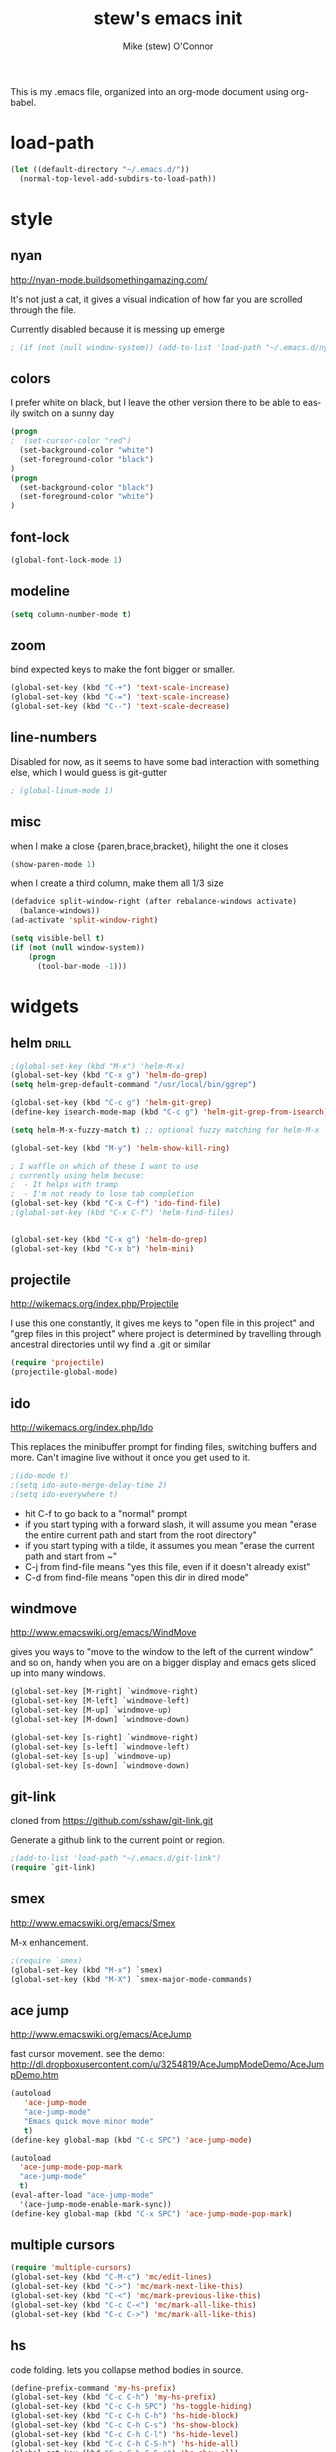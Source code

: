 #+TITLE: stew's emacs init
#+AUTHOR: Mike (stew) O'Connor
#+EMAIL: stew@vireo.org
#+OPTIONS: ':nil *:t -:t ::t <:t H:3 \n:nil ^:t arch:headline
#+OPTIONS: author:t c:nil creator:comment d:(not "LOGBOOK") date:t
#+OPTIONS: e:t email:nil f:t inline:t num:t p:nil pri:nil stat:t
#+OPTIONS: tags:t tasks:t tex:t timestamp:t toc:t todo:t |:t
#+options: html-style:nil
#+CREATOR: Emacs 24.3.50.1 (Org mode 8.2.5h)
#+DESCRIPTION:
#+EXCLUDE_TAGS: noexport
#+KEYWORDS:
#+LANGUAGE: en
#+SELECT_TAGS: export
#+TAGS: { drill(d) }
This is my .emacs file, organized into an org-mode document using org-babel.
* load-path
#+begin_src emacs-lisp
(let ((default-directory "~/.emacs.d/"))
  (normal-top-level-add-subdirs-to-load-path))
#+end_src
* style
** nyan
http://nyan-mode.buildsomethingamazing.com/

It's not just a cat, it gives a visual indication of how far you are
scrolled through the file.

Currently disabled because it is messing up emerge
#+begin_src emacs-lisp
; (if (not (null window-system)) (add-to-list 'load-path "~/.emacs.d/nyan-mode") (require 'nyan-mode) (nyan-mode))
#+end_src
** colors
I prefer white on black, but I leave the other version there to be
able to easily switch on a sunny day
#+begin_src emacs-lisp
(progn
;  (set-cursor-color "red")
  (set-background-color "white")
  (set-foreground-color "black")
)
(progn
  (set-background-color "black")
  (set-foreground-color "white")
)
#+end_src
** font-lock
#+begin_src emacs-lisp
(global-font-lock-mode 1)
#+end_src
** modeline
#+begin_src emacs-lisp
(setq column-number-mode t)
#+end_src

** zoom
bind expected keys to make the font bigger or smaller.

#+begin_src emacs-lisp
(global-set-key (kbd "C-+") 'text-scale-increase)
(global-set-key (kbd "C-=") 'text-scale-increase)
(global-set-key (kbd "C--") 'text-scale-decrease)
#+end_src

** line-numbers
Disabled for now, as it seems to have some bad interaction with
something else, which I would guess is git-gutter
#+begin_src emacs-lisp
; (global-linum-mode 1)
#+end_src
** misc
when I make a close {paren,brace,bracket}, hilight the one it closes
#+begin_src emacs-lisp
(show-paren-mode 1)
#+end_src

when I create a third column, make them all 1/3 size
#+begin_src emacs-lisp
(defadvice split-window-right (after rebalance-windows activate)
  (balance-windows))
(ad-activate 'split-window-right)
#+end_src
#+begin_src emacs-lisp
(setq visible-bell t)
(if (not (null window-system))
    (progn
      (tool-bar-mode -1)))
#+end_src
* widgets
** helm								      :drill:
#+begin_src emacs-lisp
;(global-set-key (kbd "M-x") 'helm-M-x)
(global-set-key (kbd "C-x g") 'helm-do-grep)
(setq helm-grep-default-command "/usr/local/bin/ggrep")

(global-set-key (kbd "C-c g") 'helm-git-grep)
(define-key isearch-mode-map (kbd "C-c g") 'helm-git-grep-from-isearch)

(setq helm-M-x-fuzzy-match t) ;; optional fuzzy matching for helm-M-x

(global-set-key (kbd "M-y") 'helm-show-kill-ring)

; I waffle on which of these I want to use
; currently using helm becuse:
;  - It helps with tramp
;  - I'm not ready to lose tab completion
(global-set-key (kbd "C-x C-f") 'ido-find-file)
;(global-set-key (kbd "C-x C-f") 'helm-find-files)


(global-set-key (kbd "C-x g") 'helm-do-grep)
(global-set-key (kbd "C-x b") 'helm-mini)

#+end_src
** projectile
http://wikemacs.org/index.php/Projectile

I use this one constantly, it gives me keys to "open file in this
project" and "grep files in this project" where project is determined
by travelling through ancestral directories until wy find a .git or
similar

#+begin_src emacs-lisp
(require 'projectile)
(projectile-global-mode)
#+end_src
** ido
http://wikemacs.org/index.php/Ido

This replaces the minibuffer prompt for finding files, switching
buffers and more. Can't imagine live without it once you get used to
it.  

#+begin_src emacs-lisp
;(ido-mode t)
;(setq ido-auto-merge-delay-time 2)
;(setq ido-everywhere t)
#+end_src

- hit C-f to go back to a "normal" prompt
- if you start typing with a forward slash, it will assume you mean "erase the entire current path and start from the root directory"
- if you start typing with a tilde, it assumes you mean "erase the current path and start from ~"
- C-j from find-file means "yes this file, even if it doesn't already exist"
- C-d from find-file means "open this dir in dired mode"

** windmove
http://www.emacswiki.org/emacs/WindMove

gives you ways to "move to the window to the left of the current
window" and so on, handy when you are on a bigger display and emacs
gets sliced up into many windows.

#+begin_src emacs-lisp
(global-set-key [M-right] `windmove-right)
(global-set-key [M-left] `windmove-left)
(global-set-key [M-up] `windmove-up)
(global-set-key [M-down] `windmove-down)

(global-set-key [s-right] `windmove-right)
(global-set-key [s-left] `windmove-left)
(global-set-key [s-up] `windmove-up)
(global-set-key [s-down] `windmove-down)
#+end_src

** git-link
cloned from https://github.com/sshaw/git-link.git

Generate a github link to the current point or region.

#+begin_src emacs-lisp
;(add-to-list 'load-path "~/.emacs.d/git-link")
(require `git-link)
#+end_src
** smex
http://www.emacswiki.org/emacs/Smex

M-x enhancement.
#+begin_src emacs-lisp
;(require `smex)
(global-set-key (kbd "M-x") `smex)
(global-set-key (kbd "M-X") `smex-major-mode-commands)
#+end_src
** ace jump
http://www.emacswiki.org/emacs/AceJump

fast cursor movement. see the demo:
http://dl.dropboxusercontent.com/u/3254819/AceJumpModeDemo/AceJumpDemo.htm

#+begin_src emacs-lisp
(autoload
   'ace-jump-mode
   "ace-jump-mode"
   "Emacs quick move minor mode"
   t)
(define-key global-map (kbd "C-c SPC") 'ace-jump-mode)

(autoload
  'ace-jump-mode-pop-mark
  "ace-jump-mode"
  t)
(eval-after-load "ace-jump-mode"
  '(ace-jump-mode-enable-mark-sync))
(define-key global-map (kbd "C-x SPC") 'ace-jump-mode-pop-mark)
#+end_src
** multiple cursors
#+begin_src emacs-lisp
(require 'multiple-cursors)
(global-set-key (kbd "C-M-c") 'mc/edit-lines)
(global-set-key (kbd "C->") 'mc/mark-next-like-this)
(global-set-key (kbd "C-<") 'mc/mark-previous-like-this)
(global-set-key (kbd "C-c C-<") 'mc/mark-all-like-this)
(global-set-key (kbd "C-c C->") 'mc/mark-all-like-this)
#+end_src

** hs
code folding. lets you collapse method bodies in source.

#+begin_src emacs-lisp
(define-prefix-command 'my-hs-prefix)
(global-set-key (kbd "C-c C-h") 'my-hs-prefix)
(global-set-key (kbd "C-c C-h SPC") 'hs-toggle-hiding)
(global-set-key (kbd "C-c C-h C-h") 'hs-hide-block)
(global-set-key (kbd "C-c C-h C-s") 'hs-show-block)
(global-set-key (kbd "C-c C-h C-l") 'hs-hide-level)
(global-set-key (kbd "C-c C-h C-S-h") 'hs-hide-all)
(global-set-key (kbd "C-c C-h C-S-s") 'hs-show-all)
(global-set-key (kbd "C-c C-h C-a") 'hs-show-all)
(global-set-key (kbd "C-c C-h C-c") '(lambda () (interactive) (hs-hide-level 2)))
#+end_src
** key-chord
I ran out of pinkies and modifier keys, this lets you assign a
function to two keys hit in rapid succession
#+begin_src emacs-lisp
(require 'key-chord)
(key-chord-define-global "jj" 'ace-jump-word-mode)
(key-chord-define-global "jl" 'ace-jump-line-mode)
(key-chord-define-global "jk" 'ace-jump-char-mode)
(key-chord-define-global "jn" 'linum-mode)
(key-chord-mode +1)
#+end_src

** magit
#+begin_src emacs-lisp
(global-set-key (kbd "C-c C-v m") 'magit-status)
#+end_src
** ediff
#+begin_src emacs-lisp
(setq ediff-window-setup-function 'ediff-setup-windows-plain)
#+end_src
** git-gutter							      :drill:
#+begin_src emacs-lisp
(require 'git-gutter) 

;; If you enable global minor mode
(global-git-gutter-mode t)

;; If you would like to use git-gutter.el and linum-mode
;(git-gutter:linum-setup)

(define-prefix-command 'gg-prefix)
(global-set-key (kbd "C-x C-g") 'gg-prefix)

(global-set-key (kbd "C-x C-g t") 'git-gutter:toggle)
(global-set-key (kbd "C-x C-g =") 'git-gutter:popup-hunk)

;; Jump to next/previous hunk
(global-set-key (kbd "C-x p") 'git-gutter:previous-hunk)
(global-set-key (kbd "C-x n") 'git-gutter:next-hunk)

;; Stage current hunk
(global-set-key (kbd "C-x C-g s") 'git-gutter:stage-hunk)

;; Revert current hunk
(global-set-key (kbd "C-x C-g r") 'git-gutter:revert-hunk)

#+end_src
** calendar
#+begin_src emacs-lisp
 (setq mark-holidays-in-calendar t)
#+end_src
** column highlight
#+begin_src emacs-lisp
(require `col-highlight)
(global-set-key (kbd "C-|") `flash-column-highlight)
(toggle-highlight-column-when-idle 1)
#+end_src
** jmh
#+begin_src emacs-lisp
  ; strip spaces
  (defun strip-spaces (x) (replace-regexp-in-string "\s" "" x))
  ; takes something like "11234 ± 234" and replaces 234 with a
  ; percentage with 3 digits
  (defun plus-minus-to-pct (str)
    (let*
        (
         (spl (mapcar 'strip-spaces (split-string str "±")))
         (x (string-to-number (car spl)))
         (y (string-to-number (cadr spl)))
         (pct (/ (floor (* (/ y (float x)) 1000)) 10.0)))
      (concat (number-to-string pct) "%")))

  ; turn something like 1234567 into 1.2M 
  (defun prettynumber (str)
    (let*
        ((num (string-to-number str)))
      (cond
       ((> num 999999) (concat (number-to-string (/ (floor (/ num 100000.0)) 10.0)) "M"))
       ((> num 999) (concat (number-to-string (/ (floor (/ num 100.0)) 10.0)) "K"))
       (t (number-to-string  num)))))

  ; try to turn the word at the point into a pretty number using the
  ; above function
  (defun pretty-next-number ()
    (interactive)
    (let*
        ((bounds (bounds-of-thing-at-point 'symbol))
         (pos1 (car bounds))
         (pos2 (cdr bounds))
         (mything (buffer-substring-no-properties pos1 pos2))
         (pretty (prettynumber mything)))
      (delete-region pos1 pos2)
      (insert pretty)))
#+end_src

* keybindings
#+begin_src emacs-lisp
(global-set-key (kbd "M-SPC") 'cycle-spacing)
(global-set-key [delete] 'yow)
(global-set-key "\M-,"    'beginning-of-buffer)
(global-set-key "\M-."    'end-of-buffer)
(global-set-key "\M-g"    'goto-line)
(global-set-key "\C-xra"  'append-to-register)
(global-set-key "\C-c\C-c" 'comment-region)
(global-set-key "\C-o"      'open-line)
(global-set-key "\M-N" 'next-stews-counter)
(global-set-key "\M-M" 'reset-stews-counter)
(global-set-key "\C-s" 'isearch-forward-regexp)
(global-set-key "\C-r" 'isearch-backward-regexp)
(global-set-key "\M-$" 'replace-regexp)
(global-set-key "\M-^" 'query-replace-regexp)
(global-set-key "\M-#" 'replace-string)
(global-set-key "\C-x," 'paren-match)
(global-set-key (kbd "s-r") 'replace-regexp)
(global-set-key (kbd "s-R") 'replace-string)
(global-set-key (kbd "M-s-r") 'query-replace-regexp)
(global-set-key (kbd "M-s-R") 'query-replace)
(global-set-key (kbd "s-g") 'rgrep)
(global-set-key (kbd "C-x g") 'rgrep)
(global-set-key (kbd "C-x C-b") 'ibuffer)
(global-set-key (kbd "C-x B") 'bury-buffer)
(global-set-key (kbd "C-c RET") 'find-todo-org-file)
(define-key 'iso-transl-ctl-x-8-map "l" [?λ])
(define-key 'iso-transl-ctl-x-8-map "a" [?α])
(define-key 'iso-transl-ctl-x-8-map "b" [?β])
(define-key 'iso-transl-ctl-x-8-map "," [?←])
(define-key 'iso-transl-ctl-x-8-map "t" [?⊤])
(define-key 'iso-transl-ctl-x-8-map "f" [?⊥])


#+end_src

This lets me navigate both backwards and forwards in a compilation / grep results window

#+begin_src emacs-lisp
(defun prev-error ()
  (interactive)
  (next-error -1))

(defun reset-error ()
  (interactive)
  (next-error 1 1))

(defhydra hydra-next-error ()
  "next-error"
  ("." next-error "next")
  ("," prev-error "prev")
  ("/" reset-error "reset")
  ("q" nil "quit"))

(global-set-key (kbd "C-x ~") 'hydra-next-error/body)
#+end_src

rectangular mark mode using hydra. This one came directly from the hydra examples

#+begin_src emacs-lisp 
(defhydra hydra-rectangle (:body-pre (rectangle-mark-mode 1)
                           :color pink
                           :post (deactivate-mark))
  "
  ^_k_^     _d_elete    _s_tring
_h_   _l_   _o_k        _y_ank
  ^_j_^     _n_ew-copy  _r_eset
^^^^        _e_xchange  _u_ndo
^^^^        ^ ^         _p_aste
"
  ("h" backward-char nil)
  ("l" forward-char nil)
  ("k" previous-line nil)
  ("j" next-line nil)
  ("e" hydra-ex-point-mark nil)
  ("n" copy-rectangle-as-kill nil)
  ("d" delete-rectangle nil)
  ("r" (if (region-active-p)
           (deactivate-mark)
         (rectangle-mark-mode 1)) nil)
  ("y" yank-rectangle nil)
  ("u" undo nil)
  ("s" string-rectangle nil)
  ("p" kill-rectangle nil)
  ("o" nil nil))

(global-set-key (kbd "C-x SPC") 'hydra-rectangle/body)
#+end_src

* modes
** scala
*** scala2-mode
This is way better than the scala mode that is distributed by scala
directly.
#+begin_src emacs-lisp
;(add-to-list 'load-path "~/.emacs.d/scala-mode2/")
(require 'scala-mode2)
(setq scala-indent:align-parameters t)
(setq scala-indent:use-javadoc-style t)
(setq col-highlight-set-interval 1)
#+end_src
*** ensime
#+begin_src emacs-lisp
;(add-to-list 'load-path "~/.emacs.d/ensime")
(require 'ensime)
(setq ensime-startup-snapshot-notification nil)
;(setq ensime-default-server-cmd "bin/server")
;(setq ensime-default-server-cmd "bin/server")
;(setq ensime-default-server-host "localhost")
;(setq ensime-graphical-tooltips nil)
;(setq ensime-tooltip-type-hints t)
(setq ensime-sbt-command "/home/stew/bin/sbt")

(defun killall-java ()
  (interactive)
  (shell-command "killall java"))

(global-set-key (kbd "C-c C-v K") 'killall-java)
(add-hook 'scala-mode-hook 'ensime-scala-mode-hook)

(defun run-ensime-generate (sbt-path)
  (switch-to-buffer "*ensime-generate*")
  (cd sbt-path)
  (start-process "ensime-generate" "*ensime-generate*" "sbt" "ensime generate -s"))

(defun run-genCtags (sbt-path)
  (switch-to-buffer "*genCtags*")
  (cd sbt-path)
  (start-process "genCtags" "*genCTags*" "sbt" "genCtags"))

(defun ensime-generate ()
  (interactive)
  (let ((my-sbt-file (find-containing-dir-upwards "build.sbt")))
    (when my-sbt-file
      (message "generate ensimme configuration for project: %s" my-sbt-file)
      (run-ensime-generate my-sbt-file))))

(defun genCtags ()
  (interactive)
  (let ((my-sbt-file (find-containing-dir-upwards "build.sbt")))
    (when my-sbt-file
      (message "generate ctags for project: %s" my-sbt-file)
      (run-genCtags my-sbt-file))))

#+end_src
*** sbt
#+begin_src emacs-lisp
(defun sbt-align-dependenciess (begin end)
  "align library imports in the form: org.example %% 1.2.3 % 0.3.6"
  (interactive "r")
  (align-regexp begin end "\\(\\s-*\\)[=%]%?" nil nil t))

(add-hook 'scala-mode-hook (lambda () (local-set-key (kbd "C-x |") `sbt-align-dependenciess)))

#+end_src

*** fancy arrows
because you know I'm fancy like that
#+begin_src emacs-lisp
(defun scala-right-arrow ()
  (interactive)
  (cond ((looking-back "=") 
	 (backward-delete-char 1) (insert "⇒"))
	((looking-back "-")
	 (backward-delete-char 1) (insert "→"))
	(t (insert ">"))))

(defun scala-left-arrow ()
  (interactive)
  (if (looking-back "<") 
      (progn (backward-delete-char 1)
	     (insert "←"))
    (insert "-")))

(defun scala-enable-fancy-arrows ()
  (interactive)
  (local-set-key (kbd "-") `scala-left-arrow)
  (local-set-key (kbd ">") `scala-right-arrow))
  
(defun scala-disable-fancy-arrows ()
  (interactive)
  (local-set-key (kbd "-") `self-insert-command)
  (local-set-key (kbd ">") `self-insert-command))
  


#+end_src
*** yasnippet
**** scala-mode-def-and-args-doc
#+begin_src emacs-lisp
(defun scala-mode-def-and-args-doc ()
  (save-excursion
    (if (re-search-forward
	  "[ \t\n]*def[ \t\n]+\\([a-zA-Z0-9_:=]+\\)[ \t\n]*")
	(buffer-substring (match-beginning 1) (match-end 1))
        " ")))



#+end_src
**** package-name-from-buffer
I use this in yasnippets to automatically calculate a package name
#+begin_src emacs-lisp
(defun build-package-name (pn d)
  (if (null d)
      pn
    (let ((c (car d)))
      (if (equal c "scala")
	  pn
	(build-package-name (concat c "." pn) (cdr d))))))
 
(defun scala-package-name-from-buffer ()
  (let ((l (reverse (split-string (buffer-file-name) "/"))))
    (build-package-name (cadr l) (cddr l))))
#+end_src
**** insert-snippet
#+begin_src emacs-lisp
(add-hook 'scala-mode-hook 
	  '(lambda () 
	     (local-set-key (kbd "C-c i") `yas-insert-snippet)))
#+end_src

**** yas-global
#+begin_src emacs-lisp
(require `yasnippet)
(yas-global-mode 1)

#+end_src

*** visit-spec
This tries to find where the Spec/test of the current buffer lives,
and either creates it, or visits it
#+begin_src emacs-lisp
 (defun split-path-of-file (f)
"return dirname.filename" (let ((sp (reverse (split-string f "/"))))
(cons (mapconcat 'identity (reverse (cdr sp)) "/") (car sp))))

(defun scala-test-file-name (f)
  (let* ((sp (reverse (split-string f "\\.")))
	 (h (car sp))
	 (fn (cadr sp)))
    (mapconcat 'identity (reverse (cons h (cons (concat fn "Spec")(cddr sp)))) ".")))

(defun scala-find-src (sf d)
  (if (null d)
      sf
    (let ((c (car d)))
      (if (equal c "main")
	  (append (reverse (cdr d)) (list "test") sf)
	(scala-find-src (cons c sf) (cdr d))))))

(defun scala-test-file-from-buffer ()
  (let* ((d (reverse (split-string (buffer-file-name) "/")))
	(test (scala-find-src nil d)))
    (scala-test-file-name (mapconcat 'identity test "/"))))

(defun scala-visit-spec ()
  (interactive)
  (let* ((tf (scala-test-file-from-buffer))
	 (pf (split-path-of-file tf))
	 (dn (car pf))
	 (fn (concat dn "/" (cdr pf))))
    (if (file-exists-p dn)
	(find-file fn)
      (if (y-or-n-p (concat dn " doesn't exist, create it?"))
	  (progn
	    (mkdir dn t)
	    (find-file fn))))))

(add-hook 'scala-mode-hook 
	  '(lambda () 
	     (local-set-key (kbd "C-c t") `scala-visit-spec)))


#+end_src
*** create project structure
#+begin_src emacs-lisp
(defvar sbt-version "0.13.12"
   "sbt version to use when creating new projects")

(defvar scala-version "2.11.8"
   "scala version to use when creating new projects")

(defun build.properties ()
  (concat "sbt.version=" sbt-version "\n"))

(defun make-build-properties (fn)
  (with-temp-buffer
	(insert (build.properties))
	(write-region (point-min) (point-max) fn t)))

(defun make-scala-project-dirs ()
  (interactive)
  (let ((dn (find-containing-dir-upwards "build.sbt")))
    (if dn
      (if (y-or-n-p (concat "generate directory structure for project: " dn))
	  (let* ((src (concat dn "/src"))
         (project (concat dn "/project"))
         (buildprop (concat project "/build.properties"))
		 (main (concat src "/main"))
		 (test (concat src "/test"))
		 (mainscala (concat main "/scala"))
		 (testscala (concat test "/scala")))

	    (mkdir src t)
	    (mkdir project t)
		(make-build-properties buildprop)
	    (mkdir main t)
	    (mkdir test t)
	    (mkdir mainscala t)
	    (mkdir testscala t)))
      (message "could not find build.sbt"))))
#+end_src
*** hack for compilation buffer
this lets me toggle a shell window where i'm running sbt back and forth from compilation-mode and shell-mode
#+begin_src emacs-lisp
(add-hook 'shell-mode-hook (lambda () (local-set-key (kbd "C-c SPC") `compilation-mode) (toggle-read-only -1)))
(add-hook 'compilation-mode-hook (lambda () (local-set-key (kbd "C-c SPC") `shell-mode)))
#+end_src

*** misc
#+begin_src emacs-lisp
; this makes C-M-a do a better job of finding the beginning of a definition
(defun scala-beginning-of-defun (&optional arg)
  (re-search-backward "\\(\\(case\\s*\\)?class\\|def\\|object\\|trait\\)" nil t arg))
 
; this makes C-M-e do a better job of finding the beginning of a definition
(defun scala-end-of-defun (&optional arg)
  (scala-beginning-of-defun)
  (goto-char (- (search-forward "{") 1))
  (forward-sexp))

(add-hook 'scala-mode-hook 
	  '(lambda () 
	     (set (make-local-variable 'beginning-of-defun-function) 'scala-beginning-of-defun)
	     (set (make-local-variable 'end-of-defun-function) 'scala-end-of-defun)
	     (hs-minor-mode)))

(defun increment-number-at-point ()
  (interactive)
  (skip-chars-backward "0123456789")
  (or (looking-at "[0123456789]+")
      (error "No number at point"))
  (replace-match (number-to-string (1+ (string-to-number (match-string 0))))))

(key-chord-define-global "bv" 'increment-number-at-point)
#+end_src

*** transpose-arguments
#+begin_src emacs-lisp
(defun backward-n-args (arg)
  "in a comma separated list of arguments, this will move backward n arguments"
  (if (> arg 0)
      (progn
	(skip-chars-backward " \n\t,")
	(re-search-backward "[(,]" nil 'move)
	(skip-chars-forward "[( ,\n\t")
	(forward-n-args (- arg 1)))))

(defun forward-n-args (arg)
  "in a comma separated list of arguments, this will move forward n arguments"
  (if (> arg 0)
    (progn
      (re-search-forward "[,)]" nil 'move)
      (skip-chars-backward ")")
      (skip-chars-forward ", \n\t")
      (forward-n-args (- arg 1))
      )))

(defun forward-arg (arg)
  "in a comma separated list of arguments, this will move forward one argument"
  (interactive "^p")
  (cond
   ((< arg 0) (backward-n-args (- 0 arg)))
   ((> arg 0) (forward-n-args arg))))

(defun current-arg ()
  (let* ((beg (point))
	 (end (save-excursion
		(forward-n-args 1)
		(skip-chars-backward ", \n\t")
		(point))))
    (cons beg end)))

(defun len-tup (tup)
  (- (cdr tup) (car tup)))

(defun transpose-args ()
  (interactive)
  (atomic-change-group
    (let*
	((b1 (make-marker)) ; will mark the beginning of the second arg
	 (b2 (make-marker)) ; will mark the beginning of the first arg
	 (be1 (current-arg)) ; begin and end of second arg
	 (be2 (save-excursion ; begin and end of first arg
		(backward-n-args 1)
		(current-arg)))
	 (le1 (len-tup be1)) ; len of second arg
	 (le2 (len-tup be2)) ; len of first arg
	 (arg2 (buffer-substring (car be2) (cdr be2))) ; first arg
	 (arg1 (delete-and-extract-region (car be1) (cdr be1)))) ; second arg
      (set-marker b1 (car be1))
      (set-marker b2 (car be2))
      (goto-char b2) ; go to first arg
      (insert-before-markers arg1) ; insert second
      (goto-char b2) ; go to first arg
      (delete-region (point) (+ (point) le2)) ; delete first
      (goto-char b1) ; go to orig position
      (insert arg2) ; insert first arg
      (set-marker b1 nil) ; erase
      (set-marker b2 nil) ; erase
      (skip-chars-forward ", \n\t"))))

(add-hook 'scala-mode-hook (lambda () 
  (local-set-key (kbd "s-f") `forward-arg)
  (local-set-key (kbd "s-b") `backward-arg)
  (local-set-key (kbd "s-t") `transpose-args)))

#+end_src
** go
#+begin_src emacs-lisp
(defun go-mode-setup ()
  (go-eldoc-setup)
  (setq compile-command "go build -v && go test -v && go vet && golint && errcheck")
  (define-key (current-local-map) "\C-c\C-c" 'compile)
  (setq gofmt-command "goimports")
  (add-hook 'before-save-hook 'gofmt-before-save)
  (local-set-key (kbd "M-.") 'godef-jump))

(add-hook 'go-mode-hook 'go-mode-setup)

(ac-config-default)
(require 'auto-complete-config)
(require 'go-autocomplete)


(add-to-list 'load-path (concat (getenv "GOPATH")  "/src/github.com/golang/lint/misc/emacs"))
(require 'golint)

#+end_src
** javascript
#+begin_src emacs-lisp
(setq js-indent-level 2)
#+end_src

** haskell
#+begin_src emacs-lisp
(add-to-list 'exec-path "~/.cabal/bin/")
(add-to-list 'exec-path "/Applications/ghc-7.8.3.app/Contents/bin/")
(add-to-list 'load-path "~/.cabal/share/x86_64-osx-ghc-7.8.3/ghc-mod-4.1.6")
(autoload 'ghc-init "ghc" nil t)
(autoload 'ghc-debug "ghc" nil t)
(add-hook 'haskell-mode-hook (lambda () (ghc-init)))
(setq ghc-debug t)
#+end_src
** org-mode
#+begin_src emacs-lisp
(setq org-agenda-files (quote ("~/Dropbox/org/verizon.org" "~/Dropbox/org/misc.org")))
(setq org-journal-dir "~/Dropbox/aorg/journal")

(require 'org-protocol)

(defun find-todo-org-file ()
  "open my todo.org feil"
  (interactive)
  (find-file "~/Dropbox/org/todo.org")
  )

(load-library "ox-md")
(load-library "ox-org")
(setq org-src-fontify-natively t)
(setq org-default-notes-file (concat org-directory "/todo.org"))
(define-key global-map "\C-cc" 'org-capture)


#+end_src

Org-mobile setup:

#+begin_src emacs-lisp
;; Set to the location of your Org files on your local system
(setq org-directory "~/Dropbox/org")
;; Set to the name of the file where new notes will be stored
(setq org-mobile-inbox-for-pull "~/Dropbox/org/flagged.org")
;; Set to <your Dropbox root directory>/MobileOrg.
(setq org-mobile-directory "~/Dropbox/Apps/MobileOrg")

(global-set-key (kbd "C-c a") `org-agenda)
#+end_src

** idris
#+begin_src emacs-lisp
(require 'idris-mode) 
#+end_src  
** elisp
#+begin_src emacs-lisp
     (add-hook 'emacs-lisp-mode-hook 'turn-on-eldoc-mode)
     (add-hook 'lisp-interaction-mode-hook 'turn-on-eldoc-mode)
#+end_src
** proof-general
#+begin_src emacs-lisp
;(setq proof-splash-enable nil)
#+end_src
** hcl
#+begin_src emacs-lisp
   (add-to-list 'auto-mode-alist '("\\.tf\\'" . hcl-mode))
#+end_src

* directories
some directores I open all the time, make a quick way to get a dired
buffer open at the top level of a few projects
#+begin_src emacs-lisp
(defun datacontracts ()
  (interactive)
  (find-file "~/devel/datacontracts"))

(defun veggr ()
  (interactive)
  (find-file "~/devel/veggr"))

(defun wordnik-utils ()
  (interactive)
  (find-file "~/devel/wordnik-utils"))

(defun wordnik-sbt-utils ()
  (interactive)
  (find-file "~/devel/wordnik-sbt-utils"))

(defun bifrost ()
  (interactive)
  (find-file "~/devel/bifrost"))

(defun fulla ()
  (interactive)
  (find-file "~/devel/fulla"))

(defun scalaz ()
  (interactive)
  (find-file "~/devel/scalaz/core/src/main/scala/scalaz"))

(defun cats ()
  (interactive)
  (find-file "~/devel/cats/core/src/main/scala/cats"))
#+end_src
* third-party
* yasnippet
#+begin_src emacs-lisp
(setq yas-snippet-dirs
      '("~/.emacs.d/snippets"))

#+end_src
* notmuch
#+begin_src emacs-lisp
(require 'cl)
(require 'notmuch)
(require 'notmuch-labeler)
(defun notmuch-search-toggle-delete ()
  "Return a function that toggles TAG on the current item."
  (lambda ()
    (interactive)
    (if (member "delete" (notmuch-search-get-tags))
        (notmuch-search-tag (list (concat "-" "delete") "+inbox"))
      (notmuch-search-tag (list (concat "+" "delete") "-inbox" "-unread")))
(next-line)
))

(define-key notmuch-search-mode-map "d"
  (notmuch-search-toggle-delete))

(require 'notmuch-address)
(setq notmuch-address-command "~/src/vala-notmuch/addrlookup")
(notmuch-address-message-insinuate)
(setq gnus-inhibit-images nil)
(require 'gnus-art)
#+end_src
* erc
#+begin_src emacs-lisp
;(setq erc-server-auto-reconnect t)
(setq erc-colors-list '("green" "blue" "red"
			"dark orange" "white"
			"dark magenta" "maroon"
			"indian red" "forest green"
			"midnight blue" "dark violet"))
;; special colors for some people
(setq erc-nick-color-alist '(("John" . "blue")
			     ("Bob" . "red")
			     ))

(defun erc-get-color-for-nick (nick)
  "Gets a color for NICK. If NICK is in erc-nick-color-alist, use that color, else hash the nick and use a random color from the pool"
  (or (cdr (assoc nick erc-nick-color-alist))
      (nth
       (mod (string-to-number
	     (substring (md5 (downcase nick)) 0 6) 16)
	    (length erc-colors-list))
       erc-colors-list)))

(defun erc-put-color-on-nick ()
  "Modifies the color of nicks according to erc-get-color-for-nick"
  (save-excursion
    (goto-char (point-min))
    (while (forward-word 1)
      (setq bounds (bounds-of-thing-at-point 'word))
      (setq word (buffer-substring-no-properties
                  (car bounds) (cdr bounds)))
      (when (or (and (erc-server-buffer-p) (erc-get-server-user word))
                (and erc-channel-users (erc-get-channel-user word)))
        (put-text-property (car bounds) (cdr bounds) 
                           'face (cons 'foreground-color
                                       (erc-get-color-for-nick word)))))))

(add-hook 'erc-insert-modify-hook 'erc-put-color-on-nick)

  (defvar erc-channels-to-visit nil
    "Channels that have not yet been visited by erc-next-channel-buffer")
  (defun erc-next-channel-buffer ()
    "Switch to the next unvisited channel. See erc-channels-to-visit"
    (interactive)
    (when (null erc-channels-to-visit)
      (setq erc-channels-to-visit 
	    (remove (current-buffer) (erc-channel-list nil))))
    (let ((target (pop erc-channels-to-visit)))
      (if target 
	  (switch-to-buffer target))))

;(global-set-key (kbd "C-c a") `erc-next-channel-buffer)
(setq erc-hide-list '("JOIN" "PART" "QUIT"))
#+end_src
** znc
#+begin_src emacs-lisp
(add-to-list 'load-path "~/.emacs.d/ZNC.el")
(require 'znc)
#+end_src
* tags
** find-next-tag
#+begin_src emacs-lisp
(defun find-next-tag ()
  (interactive)
  (find-tag "" t))
#+end_src
** load-tags-for-this-project
#+begin_src emacs-lisp

(defun load-tags-for-this-project ()
(interactive)
(let ((my-tags-file (find-file-upwards "TAGS")))
  (when my-tags-file
    (message "Loading tags file: %s" my-tags-file)
    (visit-tags-table my-tags-file))))
    
#+end_src
** list-tags-for-this-file
#+begin_src emacs-lisp
(defun list-tags-for-this-file ()
(interactive)
(list-tags buffer-file-name))
#+end_src
** keybindings
#+begin_src emacs-lisp
(global-set-key (kbd "C-M-t") 'find-tag)
(global-set-key (kbd "C-M-,") 'pop-tag-mark)
(global-set-key (kbd "C-M-.") 'find-next-tag)
(global-set-key (kbd "M-?") 'complete-tag)
(global-set-key (kbd "s-t") 'list-tags-for-this-file)
#+end_src
* misc
** find-file-upwards
#+begin_src emacs-lisp
(defun find-file-upwards (file-to-find)
  "Recursively searches each parent directory starting from the default-directory.
looking for a file with name file-to-find.  Returns the path to it
or nil if not found."
  (labels
      ((find-file-r (path)
                    (let* ((parent (file-name-directory path))
                           (possible-file (concat parent file-to-find)))
                      (cond
                       ((file-exists-p possible-file) possible-file) ; Found
                       ;; The parent of ~ is nil and the parent of / is itself.
                       ;; Thus the terminating condition for not finding the file
                       ;; accounts for both.
                       ((or (null parent) (equal parent (directory-file-name parent))) nil) ; Not found
                       (t (find-file-r (directory-file-name parent))))))) ; Continue
    (find-file-r default-directory)))

(defun find-containing-dir-upwards (file-to-find)
  "Recursively searches each parent directory starting from the default-directory.
looking for a file with name file-to-find.  Returns the path to it
or nil if not found."
  (labels
      ((find-file-r (path)
                    (let* ((parent (file-name-directory path))
                           (possible-file (concat parent file-to-find)))
                      (cond
                       ((file-exists-p possible-file) parent) ; Found
                       ;; The parent of ~ is nil and the parent of / is itself.
                       ;; Thus the terminating condition for not finding the file
                       ;; accounts for both.
                       ((or (null parent) (equal parent (directory-file-name parent))) nil) ; Not found
                       (t (find-file-r (directory-file-name parent))))))) ; Continue
    (find-file-r default-directory)))

#+end_src
** scratch
Add an easy way to jump to the scratch buffer, or create a new one if
it doesn't exist
#+begin_src emacs-lisp
(defun scratch()
  (interactive)
  (switch-to-buffer "*scratch*")
  (lisp-interaction-mode))
#+end_src

skip straight to the scratch buffer during startup
#+begin_src emacs-lisp
(setq inhibit-startup-screen t)
(setq initial-scratch-message nil)
#+end_src
** die
C-x C-c is way too easy to hit accidentally, so I unset this and add
something easy to M-x
#+begin_src emacs-lisp
(global-unset-key "\C-x\C-c")
(global-unset-key "\C-x\C-z")
(global-unset-key "\C-z")
(defun die ()
  (interactive)
  (save-buffers-kill-emacs))
#+end_src
** custom variables						   :noexport:
#+begin_src emacs-lisp
(setq-default indent-tabs-mode nil)
(custom-set-variables
 '(exec-path (quote ("/usr/local/bin" "/usr/bin" "/bin" "/usr/sbin" "/sbin" "/Applications/Emacs.app/Contents/MacOS/bin" "~/bin")))
 '(indent-tabs-mode nil)
 '(split-width-threshold 200)
 '(starttls-extra-arguments (quote ("--insecure")))
)
#+end_src
#+begin_src emacs-lisp
(setq-default display-buffer-reuse-frames t)
#+end_src

** emacs server
#+begin_src emacs-lisp
(server-start)
#+end_src
** stews-counter
This allows me to get incrementing numbers in subsequent invocations
of a macro.  I believe that since I created this, something similar
was added to emacs.
#+begin_src emacs-lisp
(require 'stewscounter)
#+end_src
** rotate-split
*** TODO I should bring this back inline
#+begin_src emacs-lisp
(require 'rotatesplit)
#+end_src
** paren-match
#+begin_src emacs-lisp
(defun paren-match ()
  "Jumps to the paren matching the one under point,
and does nothing if there isn't one."
  (interactive)
  (cond
   ((looking-at "[({[]") (forward-sexp 1) (backward-char))
   ((looking-at "[]})]") (forward-char) (backward-sexp 1))
   ((looking-at "[]})].") (forward-char) (backward-sexp 1))
   (t    
    (backward-char)
    (cond
     ((looking-at "[({[]") (forward-sexp 1) (backward-char))
     ((looking-at "[]})]") (forward-char) (backward-sexp 1))
     ((looking-at "[]})].") (forward-char) (backward-sexp 1))
     (t (message "Could not find matching paren."))))))
#+end_src
** unfill-paragraph						      :drill:
   :PROPERTIES:
   :ID:       62679CEB-E521-4D31-8278-4754465BF480
   :END:
#+begin_src emacs-lisp
    ;;; Stefan Monnier <foo at acm.org>. It is the opposite of fill-paragraph    
    (defun unfill-paragraph ()
      "Takes a multi-line paragraph and makes it into a single line of text."
      (interactive)
      (let ((fill-column (point-max)))
        (fill-paragraph nil)))
    ;; Handy key definition
    (define-key global-map "\M-Q" 'unfill-paragraph)
#+end_src
** open this file
#+begin_src emacs-lisp
(defun stew.el () (interactive) (find-file "~/.emacs.d/Stew.org"))
(defun verizon.org () (interactive) (find-file "~/org/verizon.org"))
(defun misc.org () (interactive) (find-file "~/org/misc.org"))
#+end_src

* fira
#+begin_src emacs-lisp
;;; Fira code
;; This works when using emacs --daemon + emacsclient
(add-hook 'after-make-frame-functions (lambda (frame) (set-fontset-font t '(#Xe100 . #Xe16f) "Fira Code Symbol")))
;; This works when using emacs without server/client
(set-fontset-font t '(#Xe100 . #Xe16f) "Fira Code Symbol")
;; I haven't found one statement that makes both of the above situations work, so I use both for now

(defconst fira-code-font-lock-keywords-alist
  (mapcar (lambda (regex-char-pair)
            `(,(car regex-char-pair)
              (0 (prog1 ()
                   (compose-region (match-beginning 1)
                                   (match-end 1)
                                   ;; The first argument to concat is a string containing a literal tab
                                   ,(concat "   " (list (decode-char 'ucs (cadr regex-char-pair)))))))))
          '(("\\(www\\)"                   #Xe100)
            ("[^/]\\(\\*\\*\\)[^/]"        #Xe101)
            ("\\(\\*\\*\\*\\)"             #Xe102)
            ("\\(\\*\\*/\\)"               #Xe103)
            ("\\(\\*>\\)"                  #Xe104)
            ("[^*]\\(\\*/\\)"              #Xe105)
            ("\\(\\\\\\\\\\)"              #Xe106)
            ("\\(\\\\\\\\\\\\\\)"          #Xe107)
            ("\\({-\\)"                    #Xe108)
            ("\\(\\[\\]\\)"                #Xe109)
            ("\\(::\\)"                    #Xe10a)
            ("\\(:::\\)"                   #Xe10b)
            ("[^=]\\(:=\\)"                #Xe10c)
            ("\\(!!\\)"                    #Xe10d)
            ("\\(!=\\)"                    #Xe10e)
            ("\\(!==\\)"                   #Xe10f)
            ("\\(-}\\)"                    #Xe110)
            ("\\(--\\)"                    #Xe111)
            ("\\(---\\)"                   #Xe112)
            ("\\(-->\\)"                   #Xe113)
            ("[^-]\\(->\\)"                #Xe114)
            ("\\(->>\\)"                   #Xe115)
            ("\\(-<\\)"                    #Xe116)
            ("\\(-<<\\)"                   #Xe117)
            ("\\(-~\\)"                    #Xe118)
            ("\\(#{\\)"                    #Xe119)
            ("\\(#\\[\\)"                  #Xe11a)
            ("\\(##\\)"                    #Xe11b)
            ("\\(###\\)"                   #Xe11c)
            ("\\(####\\)"                  #Xe11d)
            ("\\(#(\\)"                    #Xe11e)
            ("\\(#\\?\\)"                  #Xe11f)
            ("\\(#_\\)"                    #Xe120)
            ("\\(#_(\\)"                   #Xe121)
            ("\\(\\.-\\)"                  #Xe122)
            ("\\(\\.=\\)"                  #Xe123)
            ("\\(\\.\\.\\)"                #Xe124)
            ("\\(\\.\\.<\\)"               #Xe125)
            ("\\(\\.\\.\\.\\)"             #Xe126)
            ("\\(\\?=\\)"                  #Xe127)
            ("\\(\\?\\?\\)"                #Xe128)
            ("\\(;;\\)"                    #Xe129)
            ("\\(/\\*\\)"                  #Xe12a)
            ("\\(/\\*\\*\\)"               #Xe12b)
            ("\\(/=\\)"                    #Xe12c)
            ("\\(/==\\)"                   #Xe12d)
            ("\\(/>\\)"                    #Xe12e)
            ("\\(//\\)"                    #Xe12f)
            ("\\(///\\)"                   #Xe130)
            ("\\(&&\\)"                    #Xe131)
            ("\\(||\\)"                    #Xe132)
            ("\\(||=\\)"                   #Xe133)
            ("[^|]\\(|=\\)"                #Xe134)
            ("\\(|>\\)"                    #Xe135)
            ("\\(\\^=\\)"                  #Xe136)
            ("\\(\\$>\\)"                  #Xe137)
            ("\\(\\+\\+\\)"                #Xe138)
            ("\\(\\+\\+\\+\\)"             #Xe139)
            ("\\(\\+>\\)"                  #Xe13a)
            ("\\(=:=\\)"                   #Xe13b)
            ("[^!/]\\(==\\)[^>]"           #Xe13c)
            ("\\(===\\)"                   #Xe13d)
            ("\\(==>\\)"                   #Xe13e)
            ("[^=]\\(=>\\)"                #Xe13f)
            ("\\(=>>\\)"                   #Xe140)
            ("\\(<=\\)"                    #Xe141)
            ("\\(=<<\\)"                   #Xe142)
            ("\\(=/=\\)"                   #Xe143)
            ("\\(>-\\)"                    #Xe144)
            ("\\(>=\\)"                    #Xe145)
            ("\\(>=>\\)"                   #Xe146)
            ("[^-=]\\(>>\\)"               #Xe147)
            ("\\(>>-\\)"                   #Xe148)
            ("\\(>>=\\)"                   #Xe149)
            ("\\(>>>\\)"                   #Xe14a)
            ("\\(<\\*\\)"                  #Xe14b)
            ("\\(<\\*>\\)"                 #Xe14c)
            ("\\(<|\\)"                    #Xe14d)
            ("\\(<|>\\)"                   #Xe14e)
            ("\\(<\\$\\)"                  #Xe14f)
            ("\\(<\\$>\\)"                 #Xe150)
            ("\\(<!--\\)"                  #Xe151)
            ("\\(<-\\)"                    #Xe152)
            ("\\(<--\\)"                   #Xe153)
            ("\\(<->\\)"                   #Xe154)
            ("\\(<\\+\\)"                  #Xe155)
            ("\\(<\\+>\\)"                 #Xe156)
            ("\\(<=\\)"                    #Xe157)
            ("\\(<==\\)"                   #Xe158)
            ("\\(<=>\\)"                   #Xe159)
            ("\\(<=<\\)"                   #Xe15a)
            ("\\(<>\\)"                    #Xe15b)
            ("[^-=]\\(<<\\)"               #Xe15c)
            ("\\(<<-\\)"                   #Xe15d)
            ("\\(<<=\\)"                   #Xe15e)
            ("\\(<<<\\)"                   #Xe15f)
            ("\\(<~\\)"                    #Xe160)
            ("\\(<~~\\)"                   #Xe161)
            ("\\(</\\)"                    #Xe162)
            ("\\(</>\\)"                   #Xe163)
            ("\\(~@\\)"                    #Xe164)
            ("\\(~-\\)"                    #Xe165)
            ("\\(~=\\)"                    #Xe166)
            ("\\(~>\\)"                    #Xe167)
            ("[^<]\\(~~\\)"                #Xe168)
            ("\\(~~>\\)"                   #Xe169)
            ("\\(%%\\)"                    #Xe16a)
           ;; ("\\(x\\)"                   #Xe16b) This ended up being hard to do properly so i'm leaving it out.
            ("[^:=]\\(:\\)[^:=]"           #Xe16c)
            ("[^\\+<>]\\(\\+\\)[^\\+<>]"   #Xe16d)
            ("[^\\*/<>]\\(\\*\\)[^\\*/<>]" #Xe16f))))

(defun add-fira-code-symbol-keywords ()
  (font-lock-add-keywords nil fira-code-font-lock-keywords-alist))

(add-hook 'prog-mode-hook
          #'add-fira-code-symbol-keywords)
#+end_src emacs-lisp
